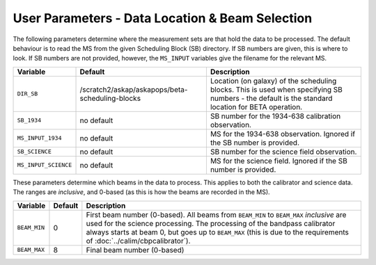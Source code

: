 User Parameters - Data Location & Beam Selection
================================================

The following parameters determine where the measurement sets are that
hold the data to be processed. The default behaviour is to read the MS
from the given Scheduling Block (SB) directory. If SB numbers are
given, this is where to look. If SB numbers are not provided, however,
the ``MS_INPUT`` variables give the filename for the relevant MS.

+----------------------+---------------------------------------------------------+------------------------------------------------------------+
| Variable             | Default                                                 | Description                                                |
+======================+=========================================================+============================================================+
| ``DIR_SB``           |/scratch2/askap/askapops/beta-scheduling-blocks          |Location (on galaxy) of the scheduling blocks. This is used |
|                      |                                                         |when specifying SB numbers - the default is the standard    |
|                      |                                                         |location for BETA operation.                                |
+----------------------+---------------------------------------------------------+------------------------------------------------------------+
| ``SB_1934``          | no default                                              |SB number for the 1934-638 calibration observation.         |
+----------------------+---------------------------------------------------------+------------------------------------------------------------+
| ``MS_INPUT_1934``    | no default                                              |MS for the 1934-638 observation. Ignored if the SB number   |
|                      |                                                         |is provided.                                                |
+----------------------+---------------------------------------------------------+------------------------------------------------------------+
| ``SB_SCIENCE``       | no default                                              |SB number for the science field observation.                |
+----------------------+---------------------------------------------------------+------------------------------------------------------------+
| ``MS_INPUT_SCIENCE`` | no default                                              |MS for the science field. Ignored if the SB number is       |
|                      |                                                         |provided.                                                   |
+----------------------+---------------------------------------------------------+------------------------------------------------------------+

These parameters determine which beams in the data to process. This
applies to both the calibrator and science data. The ranges are
*inclusive*, and 0-based (as this is how the beams are recorded in the
MS). 

+----------------+-----------+--------------------------------------------------+
| Variable       | Default   | Description                                      |
+================+===========+==================================================+
| ``BEAM_MIN``   | 0         |First beam number (0-based). All beams from       |
|                |           |``BEAM_MIN`` to ``BEAM_MAX`` *inclusive* are used |
|                |           |for the science processing. The processing of the |
|                |           |bandpass calibrator always starts at beam 0, but  |
|                |           |goes up to ``BEAM_MAX`` (this is due to the       |
|                |           |requirements of :doc:`../calim/cbpcalibrator`).   |
+----------------+-----------+--------------------------------------------------+
| ``BEAM_MAX``   | 8         | Final beam number (0-based)                      |
+----------------+-----------+--------------------------------------------------+
